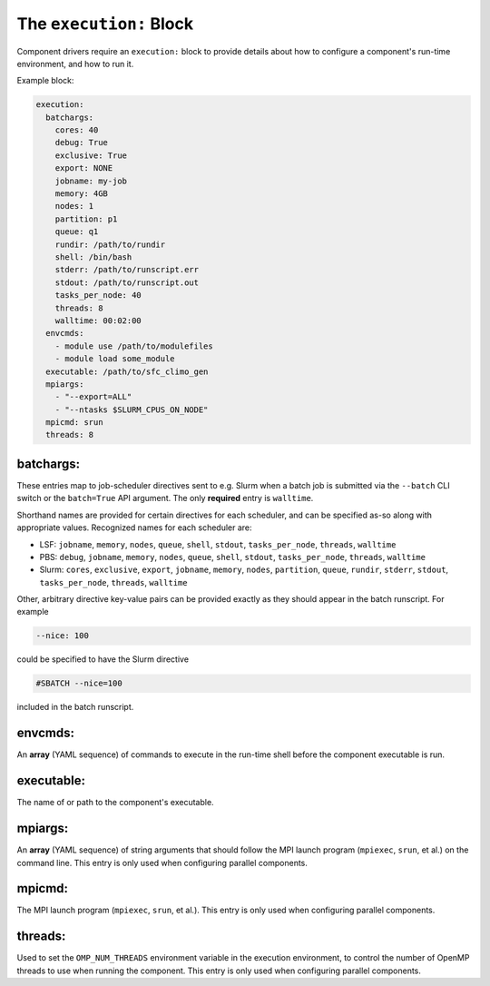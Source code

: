 .. _execution_yaml:

The ``execution:`` Block
========================

Component drivers require an ``execution:`` block to provide details about how to configure a component's run-time environment, and how to run it.

Example block:

.. code-block:: yaml

   execution:
     batchargs:
       cores: 40
       debug: True
       exclusive: True
       export: NONE
       jobname: my-job
       memory: 4GB
       nodes: 1
       partition: p1
       queue: q1
       rundir: /path/to/rundir
       shell: /bin/bash
       stderr: /path/to/runscript.err
       stdout: /path/to/runscript.out
       tasks_per_node: 40
       threads: 8
       walltime: 00:02:00
     envcmds:
       - module use /path/to/modulefiles
       - module load some_module
     executable: /path/to/sfc_climo_gen
     mpiargs:
       - "--export=ALL"
       - "--ntasks $SLURM_CPUS_ON_NODE"
     mpicmd: srun
     threads: 8

batchargs:
""""""""""

These entries map to job-scheduler directives sent to e.g. Slurm when a batch job is submitted via the ``--batch`` CLI switch or the ``batch=True`` API argument. The only **required** entry is ``walltime``.

Shorthand names are provided for certain directives for each scheduler, and can be specified as-so along with appropriate values. Recognized names for each scheduler are:

* LSF: ``jobname``, ``memory``, ``nodes``, ``queue``, ``shell``, ``stdout``, ``tasks_per_node``, ``threads``, ``walltime``
* PBS: ``debug``, ``jobname``, ``memory``, ``nodes``, ``queue``, ``shell``, ``stdout``, ``tasks_per_node``, ``threads``, ``walltime``
* Slurm: ``cores``, ``exclusive``, ``export``, ``jobname``, ``memory``, ``nodes``, ``partition``, ``queue``, ``rundir``, ``stderr``, ``stdout``, ``tasks_per_node``, ``threads``, ``walltime``

Other, arbitrary directive key-value pairs can be provided exactly as they should appear in the batch runscript. For example

.. code-block:: yaml

   --nice: 100

could be specified to have the Slurm directive

.. code-block:: text

   #SBATCH --nice=100

included in the batch runscript.

envcmds:
""""""""

An **array** (YAML sequence) of commands to execute in the run-time shell before the component executable is run.

executable:
"""""""""""

The name of or path to the component's executable.

mpiargs:
""""""""

An **array** (YAML sequence) of string arguments that should follow the MPI launch program (``mpiexec``, ``srun``, et al.) on the command line. This entry is only used when configuring parallel components.

mpicmd:
"""""""

The MPI launch program (``mpiexec``, ``srun``, et al.). This entry is only used when configuring parallel components.

threads:
""""""""

Used to set the ``OMP_NUM_THREADS`` environment variable in the execution environment, to control the number of OpenMP threads to use when running the component. This entry is only used when configuring parallel components.
